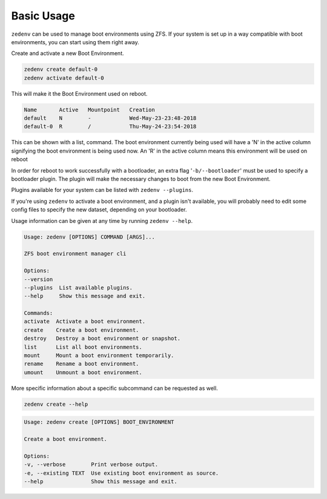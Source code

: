..  index:: Basic Usage

Basic Usage
===========

``zedenv`` can be used to manage boot environments using ZFS. If your system
is set up in a way compatible with boot environments, you can start using
them right away.

Create and activate a new Boot Environment. 

.. code-block:: shell

    zedenv create default-0
    zedenv activate default-0

This will make it the Boot Environment used on reboot.

.. code-block:: none

    Name       Active   Mountpoint   Creation              
    default    N        -            Wed-May-23-23:48-2018 
    default-0  R        /            Thu-May-24-23:54-2018

This can be shown with a list, command. The boot environment currently being used will
have a 'N' in the active column signifying the boot environment is being used now.
An 'R' in the active column means this environment will be used on reboot

In order for reboot to work successfully with a bootloader, an extra flag
'``-b/--bootloader``' must be used to specify a bootloader plugin. The plugin will make the necessary changes
to boot from the new Boot Environment. 

Plugins available for your system can be listed with ``zedenv --plugins``. 

If you're using ``zedenv`` to activate a boot environment, and a plugin isn't available, you
will probably need to edit some config files to specify the new dataset, depending on
your bootloader.

Usage information can be given at any time by running ``zedenv --help``. 

.. code-block:: none

    Usage: zedenv [OPTIONS] COMMAND [ARGS]...

    ZFS boot environment manager cli

    Options:
    --version
    --plugins  List available plugins.
    --help     Show this message and exit.

    Commands:
    activate  Activate a boot environment.
    create    Create a boot environment.
    destroy   Destroy a boot environment or snapshot.
    list      List all boot environments.
    mount     Mount a boot environment temporarily.
    rename    Rename a boot environment.
    umount    Unmount a boot environment.

More specific information about a specific subcommand can be requested as well.

.. code-block:: shell

    zedenv create --help

.. code-block:: none

    Usage: zedenv create [OPTIONS] BOOT_ENVIRONMENT

    Create a boot environment.

    Options:
    -v, --verbose        Print verbose output.
    -e, --existing TEXT  Use existing boot environment as source.
    --help               Show this message and exit.

